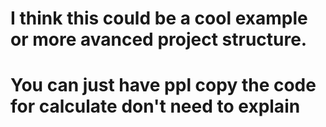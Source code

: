 * I think this could be a cool example or more avanced project structure.  
* You can just have ppl copy the code for calculate don't need to explain